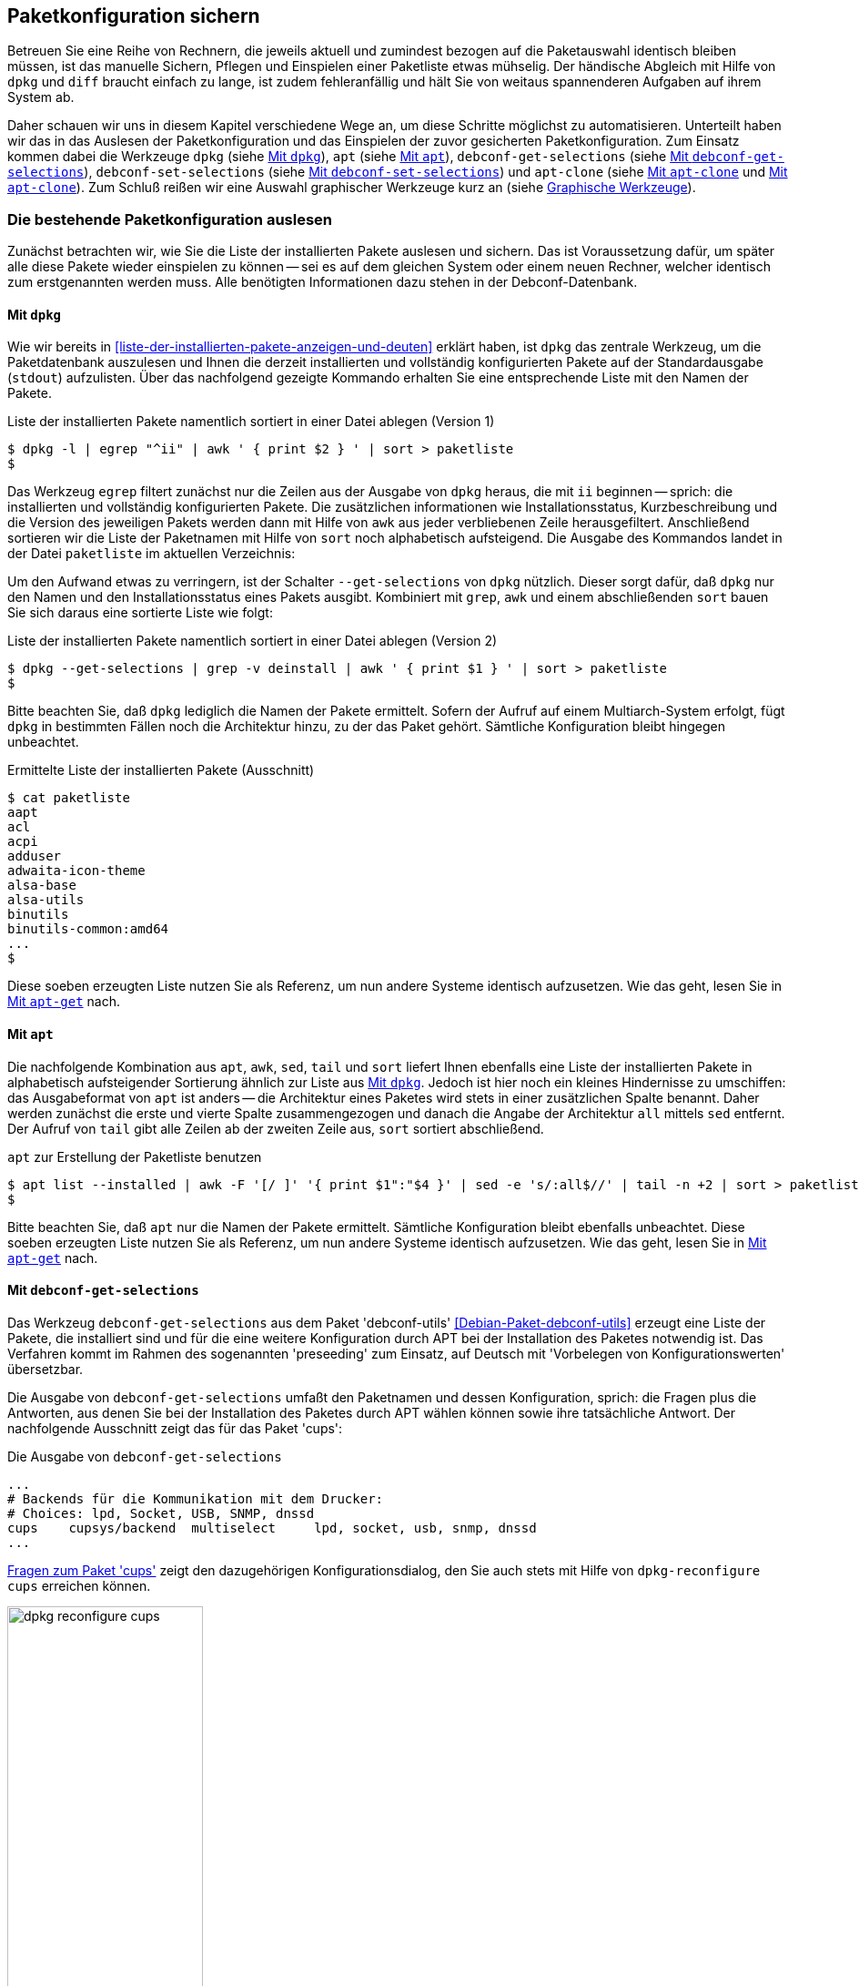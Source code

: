 // Datei: ./praxis/paketkonfiguration-sichern.adoc

// Baustelle: Rohtext

[[paketkonfiguration-sichern]]
== Paketkonfiguration sichern ==

// Stichworte für den Index
(((debconf-get-selections)))
(((debconf-set-selections)))
(((Debianpaket, apt-clone)))
(((Debianpaket, debconf)))
(((Debianpaket, debconf-utils)))
(((Debianpaket, dpkg)))
(((Paketkonfiguration, Klonen einer bestehenden Installation)))
(((Paketkonfiguration, bestehende Installation sichern)))
(((Paketkonfiguration, debconf-get-selections)))
(((Paketkonfiguration, debconf-set-selections)))
(((Paketkonfiguration, gesicherte Konfiguration wieder einspielen)))
(((Paketliste, verstehen)))

Betreuen Sie eine Reihe von Rechnern, die jeweils aktuell und zumindest 
bezogen auf die Paketauswahl identisch bleiben müssen, ist das manuelle 
Sichern, Pflegen und Einspielen einer Paketliste etwas mühselig. Der 
händische Abgleich mit Hilfe von `dpkg` und `diff` braucht einfach zu lange, 
ist zudem fehleranfällig und hält Sie von weitaus spannenderen Aufgaben auf 
ihrem System ab. 

Daher schauen wir uns in diesem Kapitel verschiedene Wege an, um diese Schritte 
möglichst zu automatisieren. Unterteilt haben wir das in das Auslesen der 
Paketkonfiguration und das Einspielen der zuvor gesicherten Paketkonfiguration. 
Zum Einsatz kommen dabei die Werkzeuge `dpkg` (siehe 
<<paketkonfiguration-sichern-mit-dpkg>>), `apt` (siehe
<<paketkonfiguration-sichern-mit-apt>>), `debconf-get-selections` (siehe 
<<paketkonfiguration-sichern-mit-debconf-get-selections>>), 
`debconf-set-selections` (siehe 
<<paketkonfiguration-wieder-einspielen-mit-debconf-set-selections>>) und 
`apt-clone` (siehe <<paketkonfiguration-sichern-mit-apt-clone>> und 
<<paketkonfiguration-wieder-einspielen-mit-apt-clone>>). Zum Schluß reißen wir 
eine Auswahl graphischer Werkzeuge kurz an (siehe 
<<paketkonfiguration-sichern-graphische-werkzeuge>>).

[[paketkonfiguration-auslesen]]
=== Die bestehende Paketkonfiguration auslesen ===

// Stichworte für den Index
(((Paketkonfiguration, auslesen)))
(((Paketkonfiguration, Liste der installieren Pakete ermitteln)))
Zunächst betrachten wir, wie Sie die Liste der installierten Pakete auslesen 
und sichern. Das ist Voraussetzung dafür, um später alle diese Pakete wieder 
einspielen zu können -- sei es auf dem gleichen System oder einem neuen 
Rechner, welcher identisch zum erstgenannten werden muss. Alle benötigten 
Informationen dazu stehen in der Debconf-Datenbank.

[[paketkonfiguration-sichern-mit-dpkg]]
==== Mit `dpkg` ====

// Stichworte für den Index
(((Debianpaket, dpkg)))
(((dpkg, -l)))
(((dpkg, --get-selections)))
(((dpkg, --list)))
Wie wir bereits in <<liste-der-installierten-pakete-anzeigen-und-deuten>> 
erklärt haben, ist `dpkg` das zentrale Werkzeug, um die Paketdatenbank 
auszulesen und Ihnen die derzeit installierten und vollständig konfigurierten 
Pakete auf der Standardausgabe (`stdout`) aufzulisten. Über das nachfolgend 
gezeigte Kommando erhalten Sie eine entsprechende Liste mit den Namen der 
Pakete. 

.Liste der installierten Pakete namentlich sortiert in einer Datei ablegen (Version 1)
----
$ dpkg -l | egrep "^ii" | awk ' { print $2 } ' | sort > paketliste
$
---- 

Das Werkzeug `egrep` filtert zunächst nur die Zeilen aus der Ausgabe von 
`dpkg` heraus, die mit `ii` beginnen -- sprich: die installierten und 
vollständig konfigurierten Pakete. Die zusätzlichen informationen wie 
Installationsstatus, Kurzbeschreibung und die Version des jeweiligen Pakets 
werden dann mit Hilfe von `awk` aus jeder verbliebenen Zeile herausgefiltert. 
Anschließend sortieren wir die Liste der Paketnamen mit Hilfe von `sort` noch 
alphabetisch aufsteigend. Die Ausgabe des Kommandos landet in der Datei 
`paketliste` im aktuellen Verzeichnis:

Um den Aufwand etwas zu verringern, ist der Schalter `--get-selections` von 
`dpkg` nützlich. Dieser sorgt dafür, daß `dpkg` nur den Namen und den
Installationsstatus eines Pakets ausgibt. Kombiniert mit `grep`, `awk` und
einem abschließenden `sort` bauen Sie sich daraus eine sortierte Liste wie 
folgt:

.Liste der installierten Pakete namentlich sortiert in einer Datei ablegen (Version 2)
----
$ dpkg --get-selections | grep -v deinstall | awk ' { print $1 } ' | sort > paketliste
$
----

Bitte beachten Sie, daß `dpkg` lediglich die Namen der Pakete ermittelt. Sofern 
der Aufruf auf einem Multiarch-System erfolgt, fügt `dpkg` in bestimmten Fällen 
noch die Architektur hinzu, zu der das Paket gehört. Sämtliche Konfiguration 
bleibt hingegen unbeachtet. 

.Ermittelte Liste der installierten Pakete (Ausschnitt)
----
$ cat paketliste
aapt
acl
acpi
adduser
adwaita-icon-theme
alsa-base
alsa-utils
binutils
binutils-common:amd64
...
$
----

Diese soeben erzeugten Liste nutzen Sie als Referenz, um nun andere Systeme 
identisch aufzusetzen. Wie das geht, lesen Sie in 
<<paketkonfiguration-wieder-einspielen-mit-apt-get>> nach.

[[paketkonfiguration-sichern-mit-apt]]
==== Mit `apt` ====

// Stichworte für den Index
(((Debianpaket, apt)))
(((apt, list --installed)))
Die nachfolgende Kombination aus `apt`, `awk`, `sed`, `tail` und `sort` liefert 
Ihnen ebenfalls eine Liste der installierten Pakete in alphabetisch aufsteigender 
Sortierung ähnlich zur Liste aus <<paketkonfiguration-sichern-mit-dpkg>>. Jedoch
ist hier noch ein kleines Hindernisse zu umschiffen: das Ausgabeformat von `apt` 
ist anders -- die Architektur eines Paketes wird stets in einer zusätzlichen 
Spalte benannt. Daher werden zunächst die erste und vierte Spalte zusammengezogen
und danach die Angabe der Architektur `all` mittels `sed` entfernt. Der Aufruf 
von `tail` gibt alle Zeilen ab der zweiten Zeile aus, `sort` sortiert abschließend.

.`apt` zur Erstellung der Paketliste benutzen
----
$ apt list --installed | awk -F '[/ ]' '{ print $1":"$4 }' | sed -e 's/:all$//' | tail -n +2 | sort > paketliste
$
----

Bitte beachten Sie, daß `apt` nur die Namen der Pakete ermittelt. Sämtliche 
Konfiguration bleibt ebenfalls unbeachtet. Diese soeben erzeugten Liste nutzen 
Sie als Referenz, um nun andere Systeme identisch aufzusetzen. Wie das geht, 
lesen Sie in <<paketkonfiguration-wieder-einspielen-mit-apt-get>> nach.

[[paketkonfiguration-sichern-mit-debconf-get-selections]]
==== Mit `debconf-get-selections` ====

// Stichworte für den Index
(((Automatisierte Installation, Preseeding)))
(((debconf-get-selections)))
(((Debianpaket, debconf-utils)))
Das Werkzeug `debconf-get-selections` aus dem Paket 'debconf-utils' 
<<Debian-Paket-debconf-utils>> erzeugt eine Liste der Pakete, die installiert 
sind und für die eine weitere Konfiguration durch APT bei der Installation des
Paketes notwendig ist. Das Verfahren kommt im Rahmen des sogenannten 
'preseeding' zum Einsatz, auf Deutsch mit 'Vorbelegen von Konfigurationswerten' 
übersetzbar. 

Die Ausgabe von `debconf-get-selections` umfaßt den Paketnamen und dessen 
Konfiguration, sprich: die Fragen plus die Antworten, aus denen Sie bei der 
Installation des Paketes durch APT wählen können sowie ihre tatsächliche 
Antwort. Der nachfolgende Ausschnitt zeigt das für das Paket 'cups':

.Die Ausgabe von `debconf-get-selections`
----
...
# Backends für die Kommunikation mit dem Drucker:
# Choices: lpd, Socket, USB, SNMP, dnssd
cups	cupsys/backend	multiselect	lpd, socket, usb, snmp, dnssd
...
----

<<fig.dpkg-reconfigure-cups>> zeigt den dazugehörigen Konfigurationsdialog, den
Sie auch stets mit Hilfe von `dpkg-reconfigure cups` erreichen können.

.Fragen zum Paket 'cups'
image::praxis/paketkonfiguration-sichern/dpkg-reconfigure-cups.png[id="fig.dpkg-reconfigure-cups", width="50%"]

Die Ausgabe von `debconf-get-selections` erfolgt auf der Standardausgabe 
(`stdout`). Eine Liste in einer Datei `paketliste`, die lediglich die 
Paketnamen in sortierter Reihenfolge enthält, erzeugen Sie mit Hilfe der 
Kombination aus den fünf Werkzeugen `debconf-get-selection`, `grep`, `awk`, 
`sort` und `uniq` wie folgt:

.Auslesen der bestehenden Paketkonfiguration aus der Debconf-Datenbank
----
$ debconf-get-selections | grep -v "^#" | awk ' { print $1 } ' | sort | uniq > paketliste
$
----

In <<paketkonfiguration-wieder-einspielen-mit-debconf-set-selections>> lesen 
Sie, wie Sie die erzeugte Liste benutzen, um die darin genannten Pakete auf 
einem anderen System wieder einzuspielen.

[[paketkonfiguration-sichern-mit-apt-clone]]
==== Mit `apt-clone` ====

// Stichworte für den Index
(((apt-clone)))
(((apt-clone, clone)))
(((apt-clone, info)))
(((Debianpaket, apt-clone)))
(((Debianpaket, dpkg-repack)))
(((dpkg-repack)))
(((Ubuntupaket, apt-clone)))

Dieses Werkzeug steht über die gleichnamigen Pakete bei Debian und Ubuntu 
bereit (siehe <<Debian-Paket-apt-clone>> und <<Ubuntu-Paket-apt-clone>>).
Es sieht sich selbst als 'helper script', welches das Klonen einer bestehenden
Linuxinstallation vereinfacht. 

Das Debian- bzw. Ubuntupaket beinhaltet das Python-Skript `apt-clone` sowie 
eine passende, gleichnamige Python-Klasse für Python 3. Intern ruft es das 
Werkzeug `dpkg-repack` <<Debian-Paket-dpkg-repack>> auf, welches aus den 
bereits installierten Dateien wieder Binärpakete erstellt, sofern das möglich 
ist.

Es stellt beim Aufruf nach Möglichkeit auf dem Bestandssystem so viele 
Informationen zur zu klonenden Installation zusammen, wie möglich sind. Das 
umfasst: 

* die Paketquellen über die Datei `/etc/apt/sources.list` 
* die Paketquellen über das komplette Verzeichnis `/etc/apt/sources.list.d` 
samt Inhalt
* die hinterlegten Voreinstellungen über das Verzeichnis `/etc/apt/preferences.d/`
* den Debian-Schlüsselring mit den darin hinterlegten GPG-Schlüsseln für die 
verwendeten Paketquellen unter `/etc/apt/trusted.gpg` und dem Verzeichnis 
`/etc/apt/trusted.gpg.d`
* den Paketstatus aus der Paketdatenbank
* die zusätzlichen Pakete, d.h. Pakete, die nicht über die hinterlegten
Paketquellen installiert wurden. Dazu legt es im Archiv ein Verzeichnis
`/var/lib/apt-clone/debs` an.
* die Pakete, die nicht mehr von den Paketquellen heruntergeladen werden können. 
Diese landen ebenfalls unter `/var/lib/apt-clone/debs` im Archiv. Dazu bedient 
sich `apt-clone` des Werkzeugs `dpkg-repack` <<Debian-Paket-dpkg-repack>>. Im 
nachfolgenden Beispiel sehen Sie, dass das nicht immer sauber gelingt und auch 
zu Paketen führen kann, die defekt sind (`broken`) -- d.h. unvollständige 
Abhängigkeiten besitzen -- und nicht ohne weiteres wiedereinspielbar sind.

Bevor Sie `apt-clone clone` ausführen, legen Sie ein (lokales) Verzeichnis 
fest, in dem das Archiv abgelegt werden soll. Im nachfolgenden Beispiel heißt 
das lokale Verzeichnis schlicht und einfach `packagelist`. Ergebnis des 
Aufrufs von `apt-clone` ist ein Archiv im Format `tar.gz`, welches Sie auf 
dem Zielsystem wieder mit Hilfe von `apt-clone` einspielen (siehe
<<paketkonfiguration-wieder-einspielen-mit-apt-clone>>).

`apt-clone` liest alle installierten Pakete auf dem Ursprungsrechner ein. 
Möchten Sie ebenfalls alle zusätzlichen, manuell installierten Pakete mit
erfassen, geben Sie beim Aufruf den Schalter `--with-dpkg-repack` mit an.

.`apt-clone` sammelt Informationen
----
# apt-clone clone --with-dpkg-repack packagelist/.
dpkg-deb: building package 'sge' in './sge_8.1.8_amd64.deb'.
dpkg-deb: building package 'libnccl2' in './libnccl2_2.3.5-2+cuda10.0_amd64.deb'.
dpkg-repack: warning: unknown information field 'Original-Maintainer' in input data in entry in dpkg's status file
dpkg-deb: building package 'lesstif2' in './lesstif2_0.95.2-1_amd64.deb'.
dpkg-repack: warning: unknown information field 'Original-Maintainer' in input data in entry in dpkg's status file
dpkg-deb: building package 'libcudnn7' in './libcudnn7_7.3.1.20-1+cuda10.0_amd64.deb'.
dpkg-deb: building package 'libcudnn7-dev' in './libcudnn7-dev_7.3.1.20-1+cuda10.0_amd64.deb'.
dpkg-deb: error: conffile '/opt/sge/util/install_modules/inst_template.conf' does not appear in package
dpkg-repack: Error running: dpkg-deb --build dpkg-repack.sge-common.3EAu1a .
dpkg-repack: Problems were encountered in processing.
dpkg-repack: The package may be broken.
not installable: sge, libnccl2, lesstif2, libdb5.1, libcudnn7, libcudnn7-dev, sge-common, cuda-repo-ubuntu1804-10-0-local-10.0.130-410.48, libnccl-dev, libxp6, db5.1-util, libdb5.1++
version mismatch: libssl1.1, mdadm, python3-distutils, libitm1, libmagic-mgc, samba-libs, lxd-client, wget, postfix, cpp, 
...
# 
----

Das Archiv wird im vorgenannten Verzeichnis erzeugt. Der Name des Archivs 
setzt sich aus `apt-clone-state-` und dem Hostnamen zusammen, also bspw. 
`apt-clone-state-kiste.tar.gz` für den Computer mit dem Hostnamen `kiste`. 
Mit dem Schalter `info` analysieren Sie das soeben erzeugte Archiv. 
Nachfolgendes Listing stammt von einem Archiv für ein Ubuntu 18 'Bionic', 
welcher den Rechnernamen 'kiste' trägt:

.Informationen zum erzeugten `apt-clone`-Archiv anzeigen
----
$ apt-clone info apt-clone-state-kiste.tar.gz 
Hostname: kiste
Arch: amd64
Distro: bionic
Meta: 
Installed: 1301 pkgs (751 automatic)
Date: Tue Oct 15 14:55:03 2019
$
----

Bitte beachten Sie bei der Verwendung von `apt-clone` noch die folgenden Punkte:

* Das Zielsystem muss das gleiche Betriebssystem und die gleiche Veröffentlichung
wie das Originalsystem besitzen.

* `apt-clone` gleicht den Paketbestand des Originalsystems mit den Paketquellen 
ab. Es merkt an, wenn installierte Pakete nicht mehr aktuell sind und im 
Paketmirror bereits eine neuere Version vorliegt. Um das o.g. erzeugte Archiv 
möglichst klein zu halten, aktualisieren Sie das Originalsystem vor dem Aufruf von 
`apt-clone`, sofern das möglich und auch praktikabel ist (siehe 
<<pakete-aktualisieren>>) und dem Vorgehen nichts entgegenspricht.

* Räumen Sie ihr Originalsystem vor dem Klonen auf. Entfernen Sie nicht mehr 
benötigte Software und auch verwaiste Pakete, bspw. über das Kommando
`apt-get autoremove` (siehe <<umgang-mit-waisen>>).

* `apt-clone` benachrichtigt Sie, wenn Dateien vorliegen, die nicht im 
Originalpaket enthalten sind, bspw. Konfigurationsdateien. Es ist so angelegt,
dass es bestehende, geänderte Dateien übernimmt und somit eine exakte Kopie des
Zustands des installierten Pakets erzeugt.

* `apt-clone` gibt am Ende eine Liste der Pakete aus, die es für nicht 
installierbar hält.

* Führen Sie `apt-clone` später auf dem Zielsystem aus, überschreibt es ihre 
bereits bestehende Paketliste. Es löscht Pakete bzw. installiert fehlende nach
(siehe <<paketkonfiguration-wieder-einspielen-mit-apt-clone>>).

[[paketkonfiguration-einspielen]]
=== Eine gesicherte Paketkonfiguration wieder einspielen ===

// Stichworte für den Index
(((Paketkonfiguration, gesicherte Konfiguration wieder einspielen)))

[[paketkonfiguration-wieder-einspielen-mit-apt-get]]
==== Mit `apt-get` ====

// Stichworte für den Index
(((Debianpaket, apt)))
(((apt-get, install)))
Haben Sie eine Paketliste wie in <<paketkonfiguration-sichern-mit-dpkg>> erzeugt,
ist das Einspielen dieser Liste auf einem neuen System vergleichsweise einfach, 
bspw. mit diesem Aufruf:

.Einspielen der gespeicherten Paketliste mit Hilfe von `apt-get`
----
# apt-get install < paketliste
...
#
----

Bitte beachten Sie, dass in der Paketliste keine Konfigurationsdateien enthalten
sind. Beim Einspielen bzw. Installieren des jeweiligen Pakets werden die Dateien 
daraus extrahiert oder neu erzeugt.

[[paketkonfiguration-wieder-einspielen-mit-debconf-set-selections]]
==== Mit `debconf-set-selections` ====

// Stichworte für den Index
(((Automatisierte Installation, Preseeding)))
(((debconf-set-selections, -c)))
(((debconf-set-selections, -v)))
(((debconf-set-selections, --checkonly)))
(((debconf-set-selections, --verbose)))
(((Debianpaket, debconf-utils)))

Haben Sie zuvor eine Liste der Pakete samt deren Voreinstellung mit Hilfe des 
Werkzeugs `debconf-get-selections` erstellt (siehe 
<<paketkonfiguration-sichern-mit-debconf-get-selections>>), ist 
`debconf-set-selections` das passende Gegenstück dazu. Sie finden es ebenfalls
im Paket 'debconf-utils' <<Debian-Paket-debconf-utils>>. Darüber spielen Sie 
diese Liste auf dem Zielsystem wieder ein. Das Werkzeug bietet Ihnen diese 
hilfreichen Schalter an:

`-c` (Langform `--checkonly`) :: Eingabedatei nur auf Fehler prüfen

`-v` (Langform `--verbose`) :: ausführliche Ausgabe beim Einspielen

Über den folgenden Aufruf spielen Sie die gespeicherte Konfiguration als 
Benutzer mit administrativen Rechten wieder ein:

.Einspielen der gespeicherten Konfiguration mit Hilfe von `debconf-set-selections`
----
# debconf-set-selections paketliste
...
#
----

Verwenden Sie eine Datei, die lediglich aus den Namen der Pakete besteht,
hilft Ihnen dieses Kommando beim Wiedereinspielen:

.Einspielen der gespeicherten Paketliste mit Hilfe von `xargs` und `apt-get`
----
# xargs -a "paketliste" apt-get install -y
...
#
----

[[paketkonfiguration-wieder-einspielen-mit-apt-clone]]
==== Mit `apt-clone` ====

// Stichworte für den Index
(((apt-clone)))
(((apt-clone, restore)))
(((apt-clone, restore-new-distro)))
(((Debianpaket, apt-clone)))
(((Ubuntupaket, apt-clone)))

Haben Sie zuvor ein Archiv wie unter <<paketkonfiguration-sichern-mit-apt-clone>> 
beschrieben erstellt, lernen Sie nun, wie Sie das auf dem Zielsystem einspielen. 
Als erstes übertragen Sie das Archiv auf ihr Zielsystem, bspw. per USB-Stick, 
externe Festplatte oder mit Hilfe des Kommandos `scp`. 

Ist das erfolgt, rufen Sie auf dem Zielsystem `apt-clone` als administrativer 
Benutzer mit dem Schalter `restore` und dem Namen des zuvor erzeugten Archivs 
auf. Daraufhin entpackt `apt-clone` das Archiv und spielt die darin enthaltenen
Pakete samt deren Konfiguration auf wieder dem Zielsystem ein. 

.Mit `apt-clone` erzeugte Paketkonfiguration wieder einspielen
----
# apt-clone restore apt-clone-state-kiste.tar.gz
...
# 
----

Bei der Ausführung greift `apt-clone` auf die Mechanismen der Paketverwaltung 
zurück. Fehlende Pakete werden somit heruntergeladen und eingerichtet und die 
Paketabhängigkeiten sauber aufgelöst. Das funktioniert reibungslos, wenn 
Original- und Zielsystem die gleiche Version bzw. Veröffentlichung der 
Distribution benutzen.

Das Werkzeug `apt-clone` bietet zwei Schalter an:

`restore`:: packe das Archiv aus und spiele den Paketbestand auf dem
Zielsystem ein

`restore-new-distro`:: packe das Archiv aus, spiele den Paketbestand 
auf dem Zielsystem ein und aktualisiere diesen, sofern möglich

Letzteres kann genutzt werden, um das Einspielen und Aktualisieren eines
Systems in einem einzigen Aufruf durchzuführen.

[[paketkonfiguration-sichern-graphische-werkzeuge]]
=== Graphische Werkzeuge ===

==== Aptik ====

// Stichworte für den Index
(((aptik)))
(((aptik-gtk)))
(((Ubuntupaket, aptik)))

Seit einigen Jahren steht Aptik für Ubuntu über die Projektseite <<aptik>> 
bereit. Bislang ist es nur nur als PPA für Ubuntu verfügbar und enthält die 
beiden Werkzeuge `aptik` und `aptik-gtk`. Letzteres ist ein graphisches 
Werkzeug zum Backup und dem Wiedereinspielen von Paketlisten, dem Paketcache 
und der installierten Software. Bislang kostenfrei, wurde inzwischen das
Vertriebsmodell geändert und die aktuelle Version ist kostenpflichtig.

==== Mintbackup ====

// Stichworte für den Index
(((mintbackup)))

Für Linux Mint steht das Werkzeug `mintbackup` bereit <<mintbackup>>. Es ist
ein graphisches Werkzeug, welches Paketlisten sichern und wieder einspielen
kann.

.Sicherungsdialog von Mintbackup
image::praxis/paketkonfiguration-sichern/mintbackup.png[id="fig.mintbackup", width="50%"]

// Datei (Ende): ./praxis/paketkonfiguration-sichern.adoc
